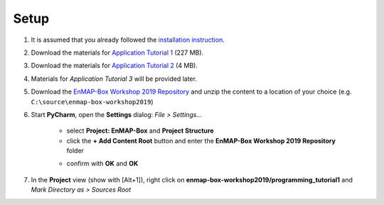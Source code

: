 .. _setup_workshop_repository:

Setup
#####

#. It is assumed that you already followed the
   `installation instruction <https://enmap-box.readthedocs.io/en/latest/dev_section/dev_installation_slim.html>`_.

#. Download the materials for
   `Application Tutorial 1 <https://box.hu-berlin.de/f/01d6196ab1e34956bd5d/?dl=1>`_ (227 MB).

#. Download the materials for
   `Application Tutorial 2 <https://box.hu-berlin.de/f/39389749a3a54ef9bd13/?dl=1>`_ (4 MB).

#. Materials for *Application Tutorial 3* will be provided later.

#. Download the
   `EnMAP-Box Workshop 2019 Repository <https://github.com/hu-geomatics/enmap-box-workshop2019/get/develop.zip>`_
   and unzip the content to a location of your choice (e.g. ``C:\source\enmap-box-workshop2019``)

#. Start **PyCharm**, open the **Settings** dialog: *File > Settings...*

    - select **Project: EnMAP-Box** and **Project Structure**

    - click the **+ Add Content Root** button and enter the **EnMAP-Box Workshop 2019 Repository** folder

    .. image:: content_root.png

    - confirm with **OK** and **OK**

#. In the **Project** view (show with [Alt+1]), right click on **enmap-box-workshop2019/programming_tutorial1** and *Mark Directory as > Sources Root*
